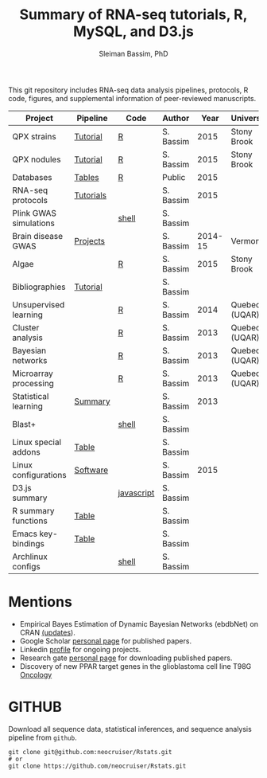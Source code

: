 #+TITLE: Summary of RNA-seq tutorials, R, MySQL, and D3.js
#+AUTHOR: Sleiman Bassim, PhD
#+EMAIL: slei.bass@gmail.com

#+STARTUP: content
#+STARTUP: hidestars
#+OPTIONS: toc:5 H:5 num:3
#+LANGUAGE: english
#+LaTeX_HEADER: \usepackage[ttscale=.875]{libertine}
#+LATEX_HEADER: \usepackage[T1]{fontenc}
#+LaTeX_HEADER: \sectionfont{\normalfont\scshape}
#+LaTeX_HEADER: \subsectionfont{\normalfont\itshape}
#+LATEX_HEADER: \usepackage[innermargin=1.5cm,outermargin=1.25cm,vmargin=3cm]{geometry}
#+LATEX_HEADER: \linespread{1}
#+LATEX_HEADER: \setlength{\itemsep}{-30pt}
#+LATEX_HEADER: \setlength{\parskip}{0pt}
#+LATEX_HEADER: \setlength{\parsep}{-5pt}
#+LATEX_HEADER: \usepackage[hyperref]{xcolor}
#+LATEX_HEADER: \usepackage[colorlinks=true,urlcolor=SteelBlue4,linkcolor=Firebrick4]{hyperref}
#+EXPORT_SELECT_TAGS: export
#+EXPORT_EXCLUDE_TAGS: noexport

This git repository includes RNA-seq data analysis pipelines, protocols, R code, figures, and supplemental information of peer-reviewed manuscripts.

| Project                | Pipeline  | Code       | Author    |    Year | University    |
|------------------------+-----------+------------+-----------+---------+---------------|
| QPX strains            | [[https://github.com/neocruiser/Rstats/tree/master/rnaseQPX][Tutorial]]  | [[https://github.com/neocruiser/Rstats/blob/master/rnaseQPX/rnaseQPX.pdf][R]]          | S. Bassim |    2015 | Stony Brook   |
| QPX nodules            | [[https://github.com/neocruiser/Rstats/tree/master/nodule][Tutorial]]  | [[https://github.com/neocruiser/Rstats/blob/master/nodule/nodule.pdf][R]]          | S. Bassim |    2015 | Stony Brook   |
| Databases              | [[https://github.com/neocruiser/Rstats/tree/master/nodule#gene-gene-interaction][Tables]]    | [[https://github.com/neocruiser/Rstats/blob/master/nodule/nodule.pdf][R]]          | Public    |    2015 |               |
| RNA-seq protocols      | [[https://github.com/neocruiser/Rstats/blob/master/protocols.org][Tutorials]] |            | S. Bassim |    2015 |               |
| Plink GWAS simulations |           | [[https://github.com/neocruiser/Rstats/blob/master/protocols.org#3-plink][shell]]      | S. Bassim |         |               |
| Brain disease GWAS     | [[https://github.com/neocruiser/Rstats/blob/master/protocols.org][Projects]]  |            | S. Bassim | 2014-15 | Vermont       |
| Algae                  |           | [[https://github.com/neocruiser/Rstats/blob/master/algae/algae.pdf][R]]          | S. Bassim |    2015 | Stony Brook   |
| Bibliographies         | [[https://github.com/neocruiser/bilbiographies][Tutorial]]  |            | S. Bassim |         |               |
| Unsupervised learning  |           | [[https://github.com/neocruiser/thesis2014/blob/master/Paper3/paper3.R][R]]          | S. Bassim |    2014 | Quebec (UQAR) |
| Cluster analysis       |           | [[https://github.com/neocruiser/thesis2014/blob/master/mfuzz/mfuzz.R][R]]          | S. Bassim |    2013 | Quebec (UQAR) |
| Bayesian networks      |           | [[https://github.com/neocruiser/thesis2014/blob/master/ebdbn/ebdbn.R][R]]          | S. Bassim |    2013 | Quebec (UQAR) |
| Microarray processing  |           | [[https://github.com/neocruiser/thesis2014/blob/master/microarrays/preProcessing_detailed.R][R]]          | S. Bassim |    2013 | Quebec (UQAR) |
| Statistical learning   | [[https://github.com/neocruiser/Rstats/blob/master/linux.org#statistical-learning-summary][Summary]]   |            | S. Bassim |    2013 |               |
| Blast+                 |           | [[https://github.com/neocruiser/Rstats/blob/master/linux.org#blast][shell]]      | S. Bassim |         |               |
| Linux special addons   | [[https://github.com/neocruiser/Rstats/blob/master/linux.org#additional-linux-apps][Table]]     |            | S. Bassim |         |               |
| Linux configurations   | [[https://github.com/neocruiser/Rstats/blob/master/linux.org#collection-of-information][Software]]  |            | S. Bassim |    2015 |               |
| D3.js summary          |           | [[https://github.com/neocruiser/Rstats/blob/master/linux.org#g3js-dataviz][javascript]] | S. Bassim |         |               |
| R summary functions    | [[https://github.com/neocruiser/Rstats/blob/master/linux.org#r-short-summary][Table]]     |            | S. Bassim |         |               |
| Emacs key-bindings     | [[https://github.com/neocruiser/Rstats/blob/master/linux.org#emacs-keybindings][Table]]     |            | S. Bassim |         |               |
| Archlinux configs      |           | [[https://github.com/neocruiser/Rstats/blob/master/linux.org#archlinux][shell]]      | S. Bassim |         |               |

* Mentions
- Empirical Bayes Estimation of Dynamic Bayesian Networks (ebdbNet) on CRAN [[https://cran.r-project.org/web/packages/ebdbNet/NEWS][(updates]]).
- Google Scholar [[https://scholar.google.com/citations?user=mDJZY3oAAAAJ&hl=en][personal page]] for published papers.
- Linkedin [[https://www.linkedin.com/profile/view?id=AAMAAAD-CVIBL2ksOX7KT3k7ZUYPiE7A5XB7QFA&trk=hp-identity-name][profile]] for ongoing projects.
- Research gate [[https://www.researchgate.net/profile/Sleiman_Bassim][personal page]] for downloading published papers.
- Discovery of new PPAR target genes in the glioblastoma cell line T98G [[https://www.researchgate.net/profile/Stephane_Gibaud/publication/235963296_Development_of_microemulsion_of_mitotane_for_improvement_of_oral_bioavailability/links/0deec51fbd6341f6a2000000.pdf][Oncology]]


* GITHUB
Download all sequence data, statistical inferences, and sequence analysis pipeline from =github=.
#+BEGIN_SRC shell
git clone git@github.com:neocruiser/Rstats.git
# or 
git clone https://github.com/neocruiser/Rstats.git
#+END_SRC
